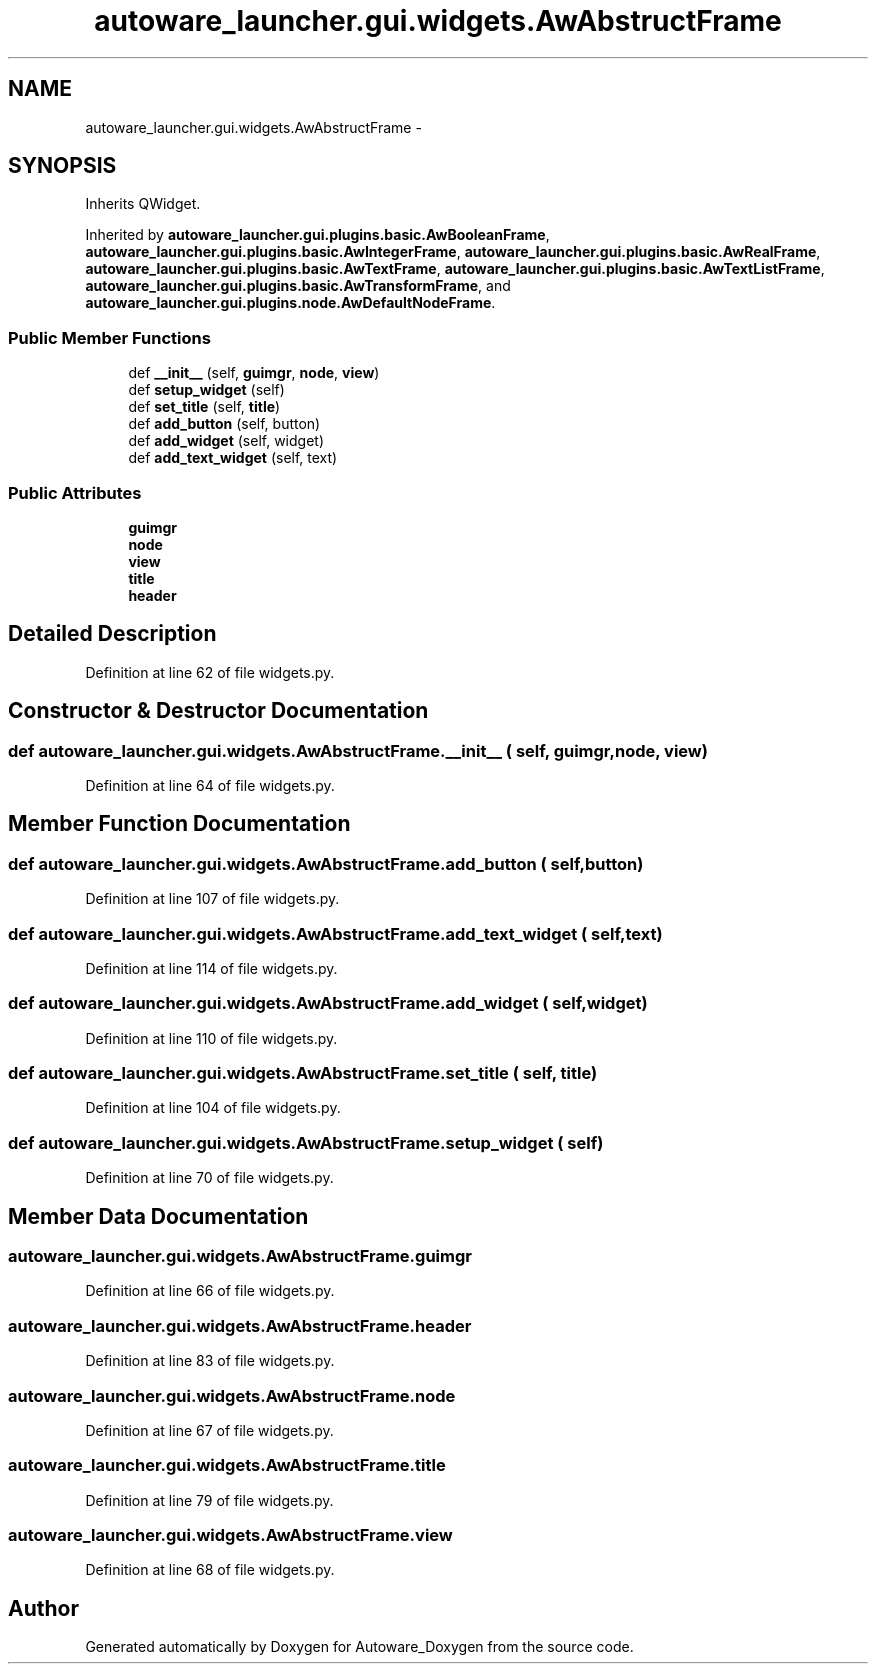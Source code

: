 .TH "autoware_launcher.gui.widgets.AwAbstructFrame" 3 "Fri May 22 2020" "Autoware_Doxygen" \" -*- nroff -*-
.ad l
.nh
.SH NAME
autoware_launcher.gui.widgets.AwAbstructFrame \- 
.SH SYNOPSIS
.br
.PP
.PP
Inherits QWidget\&.
.PP
Inherited by \fBautoware_launcher\&.gui\&.plugins\&.basic\&.AwBooleanFrame\fP, \fBautoware_launcher\&.gui\&.plugins\&.basic\&.AwIntegerFrame\fP, \fBautoware_launcher\&.gui\&.plugins\&.basic\&.AwRealFrame\fP, \fBautoware_launcher\&.gui\&.plugins\&.basic\&.AwTextFrame\fP, \fBautoware_launcher\&.gui\&.plugins\&.basic\&.AwTextListFrame\fP, \fBautoware_launcher\&.gui\&.plugins\&.basic\&.AwTransformFrame\fP, and \fBautoware_launcher\&.gui\&.plugins\&.node\&.AwDefaultNodeFrame\fP\&.
.SS "Public Member Functions"

.in +1c
.ti -1c
.RI "def \fB__init__\fP (self, \fBguimgr\fP, \fBnode\fP, \fBview\fP)"
.br
.ti -1c
.RI "def \fBsetup_widget\fP (self)"
.br
.ti -1c
.RI "def \fBset_title\fP (self, \fBtitle\fP)"
.br
.ti -1c
.RI "def \fBadd_button\fP (self, button)"
.br
.ti -1c
.RI "def \fBadd_widget\fP (self, widget)"
.br
.ti -1c
.RI "def \fBadd_text_widget\fP (self, text)"
.br
.in -1c
.SS "Public Attributes"

.in +1c
.ti -1c
.RI "\fBguimgr\fP"
.br
.ti -1c
.RI "\fBnode\fP"
.br
.ti -1c
.RI "\fBview\fP"
.br
.ti -1c
.RI "\fBtitle\fP"
.br
.ti -1c
.RI "\fBheader\fP"
.br
.in -1c
.SH "Detailed Description"
.PP 
Definition at line 62 of file widgets\&.py\&.
.SH "Constructor & Destructor Documentation"
.PP 
.SS "def autoware_launcher\&.gui\&.widgets\&.AwAbstructFrame\&.__init__ ( self,  guimgr,  node,  view)"

.PP
Definition at line 64 of file widgets\&.py\&.
.SH "Member Function Documentation"
.PP 
.SS "def autoware_launcher\&.gui\&.widgets\&.AwAbstructFrame\&.add_button ( self,  button)"

.PP
Definition at line 107 of file widgets\&.py\&.
.SS "def autoware_launcher\&.gui\&.widgets\&.AwAbstructFrame\&.add_text_widget ( self,  text)"

.PP
Definition at line 114 of file widgets\&.py\&.
.SS "def autoware_launcher\&.gui\&.widgets\&.AwAbstructFrame\&.add_widget ( self,  widget)"

.PP
Definition at line 110 of file widgets\&.py\&.
.SS "def autoware_launcher\&.gui\&.widgets\&.AwAbstructFrame\&.set_title ( self,  title)"

.PP
Definition at line 104 of file widgets\&.py\&.
.SS "def autoware_launcher\&.gui\&.widgets\&.AwAbstructFrame\&.setup_widget ( self)"

.PP
Definition at line 70 of file widgets\&.py\&.
.SH "Member Data Documentation"
.PP 
.SS "autoware_launcher\&.gui\&.widgets\&.AwAbstructFrame\&.guimgr"

.PP
Definition at line 66 of file widgets\&.py\&.
.SS "autoware_launcher\&.gui\&.widgets\&.AwAbstructFrame\&.header"

.PP
Definition at line 83 of file widgets\&.py\&.
.SS "autoware_launcher\&.gui\&.widgets\&.AwAbstructFrame\&.node"

.PP
Definition at line 67 of file widgets\&.py\&.
.SS "autoware_launcher\&.gui\&.widgets\&.AwAbstructFrame\&.title"

.PP
Definition at line 79 of file widgets\&.py\&.
.SS "autoware_launcher\&.gui\&.widgets\&.AwAbstructFrame\&.view"

.PP
Definition at line 68 of file widgets\&.py\&.

.SH "Author"
.PP 
Generated automatically by Doxygen for Autoware_Doxygen from the source code\&.
